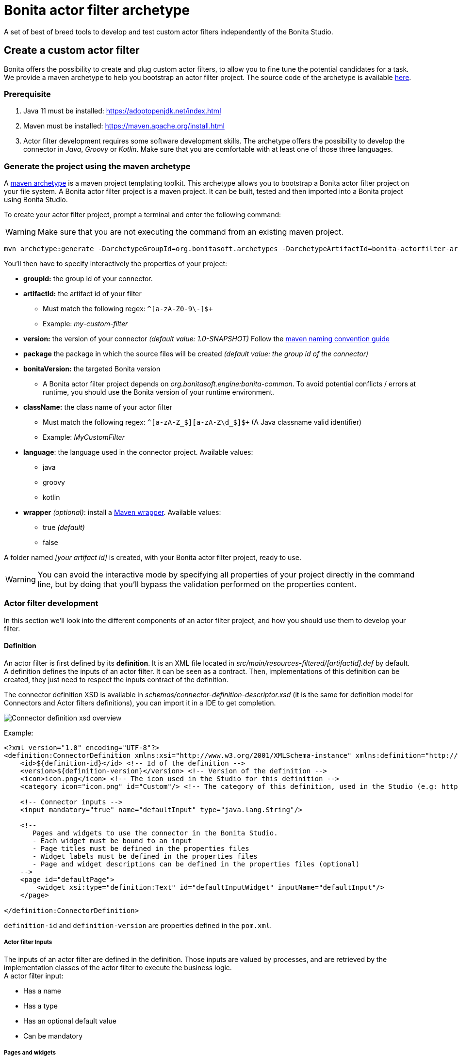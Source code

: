 = Bonita actor filter archetype
:description: A set of best of breed tools to develop and test custom actor filters independently of the Bonita Studio.

{description}

== Create a custom actor filter

Bonita offers the possibility to create and plug custom actor filters, to allow you to fine tune the potential candidates for a task. +
We provide a maven archetype to help you bootstrap an actor filter project. The source code of the archetype is available https://github.com/bonitasoft/bonita-actorfilter-archetype[here].

=== Prerequisite

. Java 11 must be installed: https://adoptopenjdk.net/index.html
. Maven must be installed: https://maven.apache.org/install.html
. Actor filter development requires some software development skills. The archetype offers the possibility to develop the connector in _Java_, _Groovy_ or _Kotlin_. Make sure that you are comfortable with at least one of those three languages.

=== Generate the project using the maven archetype

A https://maven.apache.org/archetype/index.html[maven archetype] is a maven project templating toolkit. This archetype allows you to bootstrap a Bonita actor filter project on your file system. A Bonita actor filter project is a maven project. It can be built, tested and then imported into a Bonita project using Bonita Studio.

To create your actor filter project, prompt a terminal and enter the following command:

[WARNING]
====
Make sure that you are not executing the command from an existing maven project.
====

----
mvn archetype:generate -DarchetypeGroupId=org.bonitasoft.archetypes -DarchetypeArtifactId=bonita-actorfilter-archetype -DarchetypeVersion=1.0.0
----

You'll then have to specify interactively the properties of your project:

* *groupId:* the group id of your connector.
* *artifactId:* the artifact id of your filter
 ** Must match the following regex: `+^[a-zA-Z0-9\-]+$+`
 ** Example: _my-custom-filter_
* *version:* the version of your connector _(default value: 1.0-SNAPSHOT)_
Follow the http://maven.apache.org/guides/mini/guide-naming-conventions.html[maven naming convention guide]
* *package* the package in which the source files will be created _(default value: the group id of the connector)_
* *bonitaVersion:* the targeted Bonita version
 ** A Bonita actor filter project depends on _org.bonitasoft.engine:bonita-common_. To avoid potential conflicts / errors at runtime, you should use the Bonita version of your runtime environment.
* *className:* the class name of your actor filter
 ** Must match the following regex: `+^[a-zA-Z_$][a-zA-Z\d_$]+$+` (A Java classname valid identifier)
 ** Example: _MyCustomFilter_
* *language*: the language used in the connector project. Available values:
 ** java
 ** groovy
 ** kotlin
* *wrapper* _(optional)_: install a https://github.com/takari/maven-wrapper[Maven wrapper, window = "_blank"]. Available values: 
 ** true _(default)_
 ** false

A folder named _[your artifact id]_ is created, with your Bonita actor filter project, ready to use.

[WARNING]
====
You can avoid the interactive mode by specifying all properties of your project directly in the command line, but by doing that you'll bypass the validation performed on the properties content.
====

=== Actor filter development

In this section we'll look into the different components of an actor filter project, and how you should use them to develop your filter.

==== Definition

An actor filter is first defined by its *definition*.  It is an XML file located in _src/main/resources-filtered/[artifactId].def_ by default. +
A definition defines the inputs of an actor filter. It can be seen as a contract. Then, implementations of this definition can be created, they just need to respect the inputs contract of the definition.

The connector definition XSD is available in _schemas/connector-definition-descriptor.xsd_ (it is the same for definition model for Connectors and Actor filters definitions), you can import it in a IDE to get completion.

image::images/connector-def-xsd-overview.png[Connector definition xsd overview]

Example:

[source,xml]
----
<?xml version="1.0" encoding="UTF-8"?>
<definition:ConnectorDefinition xmlns:xsi="http://www.w3.org/2001/XMLSchema-instance" xmlns:definition="http://www.bonitasoft.org/ns/connector/definition/6.1">
    <id>${definition-id}</id> <!-- Id of the definition -->
    <version>${definition-version}</version> <!-- Version of the definition -->
    <icon>icon.png</icon> <!-- The icon used in the Studio for this definition -->
    <category icon="icon.png" id="Custom"/> <!-- The category of this definition, used in the Studio (e.g: http, script ...) -->

    <!-- Connector inputs -->
    <input mandatory="true" name="defaultInput" type="java.lang.String"/>

    <!--
       Pages and widgets to use the connector in the Bonita Studio.
       - Each widget must be bound to an input
       - Page titles must be defined in the properties files
       - Widget labels must be defined in the properties files
       - Page and widget descriptions can be defined in the properties files (optional)
    -->
    <page id="defaultPage">
        <widget xsi:type="definition:Text" id="defaultInputWidget" inputName="defaultInput"/>
    </page>

</definition:ConnectorDefinition>
----

`definition-id` and `definition-version` are properties defined in the `pom.xml`.

===== Actor filter Inputs

The inputs of an actor filter are defined in the definition. Those inputs are valued by processes, and are retrieved by the implementation classes of the actor filter to execute the business logic. +
A actor filter input:

* Has a name
* Has a type
* Has an optional default value
* Can be mandatory

===== Pages and widgets

A definition includes _pages_ and _widgets_.  Those elements define the UI that will appear in the Bonita Studio to configure the actor filter.

* A widget is bound to an input
* A page contains a set of widgets

The idea is to create pages for related inputs, so the person who will configure the actor filter will easily understand what he has to do.

All the available widgets are defined in the XSD. You must reference the widget type in the tag to create a specific widget:

[source,xml]
----
<widget  xsi:type="definition:[WIDGET TYPE]"  id="[WIDGET ID]"  inputName="[CORRESPONDING INPUT]"/>
----

The widget id is used in the _.properties_ files to define and translate the widget name and the widget description. +
The input name is used to bind this widget to one of the connector inputs.

Some widgets can require additional informations. For example, if you want to create a select widget with a set of item to select, you will have to do something like that:

[source,xml]
----
<widget xsi:type="definition:Select" id="choiceWidget" inputName="choice">
    <items>Choice 1</items>
    <items>Choice 2</items>
    <items>Choice 3</items>
</widget>
----

===== Add multiple definitions

To add a new definition create a `.def` file in the `src/main/resources-filtered/` folder. They will be added to `all` zip archive at build time. It is recommended to use the maven properties for definition id and version.


==== Actor filter implementation

An _actor filter implementation_ implements a definition. A definition defines a set of inputs, implementing a definition means use the provided inputs to create the expected list of users ids. +
Several implementations can be created for a given definition.

An actor filter implementation is made of two elements:

* An xml file used to explicit the definition implemented, the dependencies required and the name of the implementation class
* A set of Java based classes, constituting the implementation sources

===== Implementation XML file

The implementation XML file is located in _src/main/resources-filtered/[artifactId].impl_ by default. +
The implementation XSD is available in _schemas/connector-implementation-descriptor.xsd_, you can import it in a IDE to get completion.

image::images/connector-impl-xsd-overview.png[Connector implementation xsd overview]

Example:

[source,xml]
----
<?xml version="1.0" encoding="UTF-8"?>
<implementation:connectorImplementation xmlns:implementation="http://www.bonitasoft.org/ns/connector/implementation/6.0">
  <implementationId>${impl-id}</implementationId> <!-- Id of the implementation -->
  <implementationVersion>${impl-version}</implementationVersion> <!-- Version of the implementation -->
  <definitionId>${definition-id}</definitionId> <!-- Id of the definition implemented -->
  <definitionVersion>${definition-version}</definitionVersion> <!-- Version of the definition implemented -->
  <implementationClassname>${impl-main-class}</implementationClassname> <!-- Path to the main implementation class -->
  <description>Default ${definition-id} implementation</description>

<!-- retrieved from the pom.xml at build time -->
${impl-dependencies}

</implementation:connectorImplementation>
----

`impl-id`, `impl-version`, `definition-id`, `definition-version` and `impl-main-class` are properties defined in the `pom.xml`. +
`impl-dependencies` is replaced at build time using `src\script\dependencies-as-var.groovy` script.

===== Implementation sources

The implementation sources contain all the logic of the actor filter:

* The validation of the inputs
* The execution of the business logic to filter the users for a given actor.

The archetype offers the possibility to generate the default sources in Java, Groovy or Kotlin. The build result will always be a Java archive (jar) and some Zip archives (assemblies), no matters the language selected.

The entry point of the implementation sources must extend the https://javadoc.bonitasoft.com/api/{varVersion}/org/bonitasoft/engine/filter/AbstractUserFilter.html[__AbstractUserFilter__, window="_blank"] class
or implement https://javadoc.bonitasoft.com/api/{varVersion}/org/bonitasoft/engine/filter/UserFilter.html[__UserFilter__, window="_blank"] interface.

===== Add multiple implementations

To add a new implementation create a `.impl` file in the `src/main/resources-filtered/` folder. They will be added to the `all` zip archive at build time. It is recommended to use the Maven properties for implementation id and version.

==== Build the project

Build the project by typing the following command at the root of the project:
 
[source,bash]
----
./mvnw clean install
----

A actor filter project is built using Maven, and especially the https://maven.apache.org/plugins/maven-assembly-plugin/[maven assembly plugin].

The default build output is:

*  `target/[artifact id]-[artifact version]-all.zip` : By importing this archive in a Bonita Studio you will import all the definitions and implementations created in the project.
*  `target/[artifact id]-[artifact version]-impl.zip` : An archive containing a single implementation.
